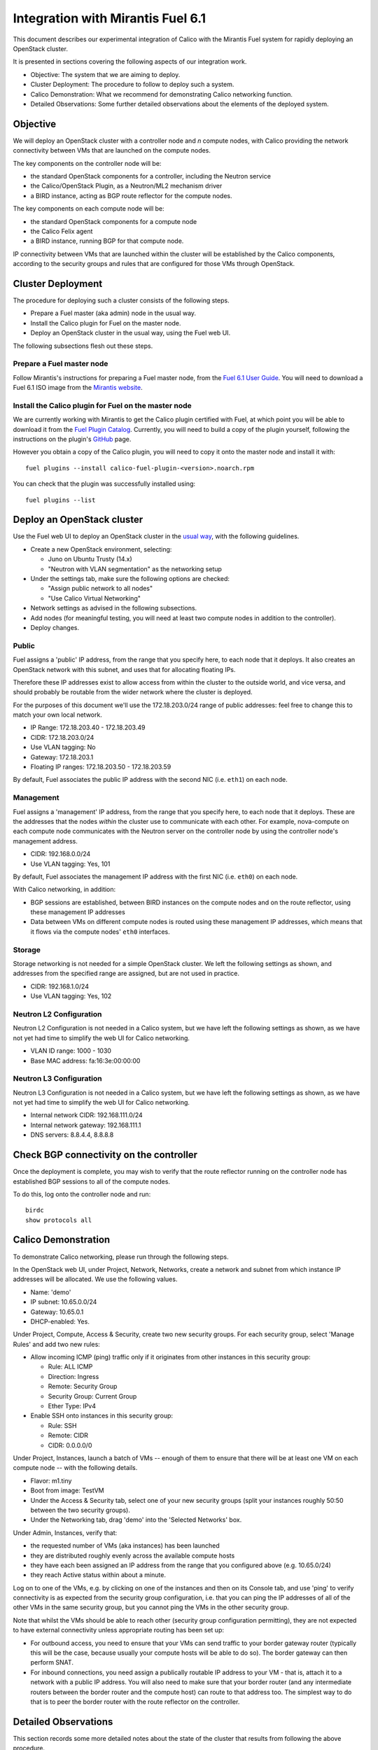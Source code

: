 .. # Copyright (c) Metaswitch Networks 2015. All rights reserved.
   #
   #    Licensed under the Apache License, Version 2.0 (the "License"); you may
   #    not use this file except in compliance with the License. You may obtain
   #    a copy of the License at
   #
   #         http://www.apache.org/licenses/LICENSE-2.0
   #
   #    Unless required by applicable law or agreed to in writing, software
   #    distributed under the License is distributed on an "AS IS" BASIS,
   #    WITHOUT WARRANTIES OR CONDITIONS OF ANY KIND, either express or
   #    implied. See the License for the specific language governing
   #    permissions and limitations under the License.

Integration with Mirantis Fuel 6.1
==================================

This document describes our experimental integration of Calico with the
Mirantis Fuel system for rapidly deploying an OpenStack cluster.

It is presented in sections covering the following aspects of our integration
work.

- Objective: The system that we are aiming to deploy.
- Cluster Deployment: The procedure to follow to deploy such a system.
- Calico Demonstration: What we recommend for demonstrating Calico
  networking function.
- Detailed Observations: Some further detailed observations about the
  elements of the deployed system.

Objective
---------

We will deploy an OpenStack cluster with a controller node and *n*
compute nodes, with Calico providing the network connectivity between
VMs that are launched on the compute nodes.

The key components on the controller node will be:

- the standard OpenStack components for a controller, including the
  Neutron service
- the Calico/OpenStack Plugin, as a Neutron/ML2 mechanism driver
- a BIRD instance, acting as BGP route reflector for the compute
  nodes.

The key components on each compute node will be:

- the standard OpenStack components for a compute node
- the Calico Felix agent
- a BIRD instance, running BGP for that compute node.

IP connectivity between VMs that are launched within the cluster will
be established by the Calico components, according to the security
groups and rules that are configured for those VMs through OpenStack.

Cluster Deployment
------------------

The procedure for deploying such a cluster consists of the following
steps.

- Prepare a Fuel master (aka admin) node in the usual way.
- Install the Calico plugin for Fuel on the master node.
- Deploy an OpenStack cluster in the usual way, using the Fuel web UI.

The following subsections flesh out these steps.

Prepare a Fuel master node
~~~~~~~~~~~~~~~~~~~~~~~~~~

Follow Mirantis's instructions for preparing a Fuel master node,
from the `Fuel 6.1 User Guide`_. You will need to download a Fuel 6.1 ISO
image from the `Mirantis website`_.

.. _Fuel 6.1 User Guide: https://docs.mirantis.com/openstack/fuel/fuel-6.1/user-guide.html#download-and-install-fuel
.. _Mirantis Website: https://www.mirantis.com/products/mirantis-openstack-software/

Install the Calico plugin for Fuel on the master node
~~~~~~~~~~~~~~~~~~~~~~~~~~~~~~~~~~~~~~~~~~~~~~~~~~~~~
We are currently working with Mirantis to get the Calico plugin certified
with Fuel, at which point you will be able to download it from the `Fuel 
Plugin Catalog`_. Currently, you will need to build a copy of the plugin
yourself, following the instructions on the plugin's `GitHub`_ page.

.. _Fuel Plugin Catalog: https://www.mirantis.com/products/openstack-drivers-and-plugins/fuel-plugins/
.. _GitHub: https://github.com/stackforge/fuel-plugin-calico

However you obtain a copy of the Calico plugin, you will need to copy it onto
the master node and install it with::

    fuel plugins --install calico-fuel-plugin-<version>.noarch.rpm

You can check that the plugin was successfully installed using::

    fuel plugins --list

Deploy an OpenStack cluster
---------------------------

Use the Fuel web UI to deploy an OpenStack cluster in the `usual way`_,
with the following guidelines.

- Create a new OpenStack environment, selecting:

  - Juno on Ubuntu Trusty (14.x)
  - "Neutron with VLAN segmentation" as the networking setup

- Under the settings tab, make sure the following options are checked:

  - "Assign public network to all nodes"
  - "Use Calico Virtual Networking"

- Network settings as advised in the following subsections.

- Add nodes (for meaningful testing, you will need at least two compute nodes
  in addition to the controller).

- Deploy changes.

.. _usual way: https://docs.mirantis.com/openstack/fuel/fuel-6.1/user-guide.html#create-a-new-openstack-environment

Public
~~~~~~

Fuel assigns a 'public' IP address, from the range that you specify
here, to each node that it deploys.  It also creates an OpenStack
network with this subnet, and uses that for allocating floating IPs.

Therefore these IP addresses exist to allow access from within the
cluster to the outside world, and vice versa, and should probably be
routable from the wider network where the cluster is deployed.

For the purposes of this document we'll use the 172.18.203.0/24 range of
public addresses: feel free to change this to match your own local network.

- IP Range: 172.18.203.40 - 172.18.203.49
- CIDR: 172.18.203.0/24
- Use VLAN tagging: No
- Gateway: 172.18.203.1
- Floating IP ranges: 172.18.203.50 - 172.18.203.59

By default, Fuel associates the public IP address with the second NIC
(i.e. ``eth1``) on each node.

Management
~~~~~~~~~~

Fuel assigns a 'management' IP address, from the range that you
specify here, to each node that it deploys.  These are the addresses
that the nodes *within* the cluster use to communicate with each
other.  For example, nova-compute on each compute node communicates
with the Neutron server on the controller node by using the controller
node's management address.

- CIDR: 192.168.0.0/24
- Use VLAN tagging: Yes, 101

By default, Fuel associates the management IP address with the first
NIC (i.e. ``eth0``) on each node.

With Calico networking, in addition:

- BGP sessions are established, between BIRD instances on the compute
  nodes and on the route reflector, using these management IP
  addresses
- Data between VMs on different compute nodes is routed using these
  management IP addresses, which means that it flows via the compute
  nodes' ``eth0`` interfaces.

Storage
~~~~~~~

Storage networking is not needed for a simple OpenStack cluster.  We
left the following settings as shown, and addresses from the specified
range are assigned, but are not used in practice.

- CIDR: 192.168.1.0/24
- Use VLAN tagging: Yes, 102

Neutron L2 Configuration
~~~~~~~~~~~~~~~~~~~~~~~~

Neutron L2 Configuration is not needed in a Calico system, but we have
left the following settings as shown, as we have not yet had time to
simplify the web UI for Calico networking.

- VLAN ID range: 1000 - 1030
- Base MAC address: fa:16:3e:00:00:00

Neutron L3 Configuration
~~~~~~~~~~~~~~~~~~~~~~~~

Neutron L3 Configuration is not needed in a Calico system, but we have
left the following settings as shown, as we have not yet had time to
simplify the web UI for Calico networking.

- Internal network CIDR: 192.168.111.0/24
- Internal network gateway: 192.168.111.1
- DNS servers: 8.8.4.4, 8.8.8.8

Check BGP connectivity on the controller
----------------------------------------

Once the deployment is complete, you may wish to verify that the route 
reflector running on the controller node has established BGP sessions 
to all of the compute nodes. 

To do this, log onto the controller node and run::

    birdc
    show protocols all

Calico Demonstration
--------------------

To demonstrate Calico networking, please run through the following
steps.

In the OpenStack web UI, under Project, Network, Networks, create a
network and subnet from which instance IP addresses will be allocated.
We use the following values.

- Name: 'demo'
- IP subnet: 10.65.0.0/24
- Gateway: 10.65.0.1
- DHCP-enabled: Yes.

Under Project, Compute, Access & Security, create two new security groups. For
each security group, select 'Manage Rules' and add two new rules:

- Allow incoming ICMP (ping) traffic only if it originates from other instances
  in this security group:

  - Rule: ALL ICMP
  - Direction: Ingress
  - Remote: Security Group
  - Security Group: Current Group
  - Ether Type: IPv4

- Enable SSH onto instances in this security group:

  - Rule: SSH
  - Remote: CIDR
  - CIDR: 0.0.0.0/0

Under Project, Instances, launch a batch of VMs -- enough of them to
ensure that there will be at least one VM on each compute node -- with
the following details.

- Flavor: m1.tiny
- Boot from image: TestVM
- Under the Access & Security tab, select one of your new security groups
  (split your instances roughly 50:50 between the two security groups).
- Under the Networking tab, drag 'demo' into the 'Selected Networks'
  box.

Under Admin, Instances, verify that:

- the requested number of VMs (aka instances) has been launched
- they are distributed roughly evenly across the available compute
  hosts
- they have each been assigned an IP address from the range that you
  configured above (e.g. 10.65.0/24)
- they reach Active status within about a minute.

Log on to one of the VMs, e.g. by clicking on one of the instances and
then on its Console tab, and use 'ping' to verify connectivity is as expected
from the security group configuration, i.e. that you can ping the IP addresses
of all of the other VMs in the same security group, but you cannot ping the VMs
in the other security group.

Note that whilst the VMs should be able to reach other (security group
configuration permitting), they are not expected to have external connectivity
unless appropriate routing has been set up:

- For outbound access, you need to ensure that your VMs can send traffic to
  your border gateway router (typically this will be the case, because usually
  your compute hosts will be able to do so). The border gateway can then
  perform SNAT.

- For inbound connections, you need assign a publically routable IP address to
  your VM - that is, attach it to a network with a public IP address. You will
  also need to make sure that your border router (and any intermediate routers
  between the border router and the compute host) can route to that address
  too. The simplest way to do that is to peer the border router with the route
  reflector on the controller.

Detailed Observations
---------------------

This section records some more detailed notes about the state of the
cluster that results from following the above procedure.

Reading this section should not be required in order to demonstrate or
understand OpenStack and Calico function, but it may be useful as a reference
if a newly deployed system does not appear to be behaving correctly.

Elements required for Calico function
~~~~~~~~~~~~~~~~~~~~~~~~~~~~~~~~~~~~~

This subsection records elements that *are* required for Calico
function, and that we have observed to be configured and operating
correctly in the cluster.

On the controller:

- The BIRD BGP route reflector has established sessions to all the
  compute nodes.
- The Neutron service is running and has initialized the Calico ML2
  mechanism driver.

On each compute node:

- The Calico Felix agent is correctly configured, and running.
- There is an established BGP session to the route reflector on the
  controller.

Elements not required for Calico function, but benign
~~~~~~~~~~~~~~~~~~~~~~~~~~~~~~~~~~~~~~~~~~~~~~~~~~~~~

This subsection records elements that are *not* required for Calico
function, but that we have observed to be operating in the cluster.
These all result from the fact that the procedure first deploys a
traditional Neutron/ML2/OVS cluster, and then modifies that to use
Calico instead of OVS, but does not clean up all of the OVS-related
elements.

We believe that all of these elements are benign, in that they don't
obstruct or fundamentally change the Calico networking behavior.
However it would be better to remove them so as to clarify the overall
picture, and maybe to improve networking performance.  We plan to
continue working on this.

On the controller:

- Various Neutron agents are running that Calico does not require.

  - neutron-metadata-agent
  - neutron-dhcp-agent
  - neutron-openvswitch-agent
  - neutron-l3-agent

On each compute node:

- Two Neutron agents are running that Calico does not require.

  - neutron-metadata-agent
  - neutron-openvswitch-agent

- There is a complex set of OVS bridges present, that Calico does not
  require.
